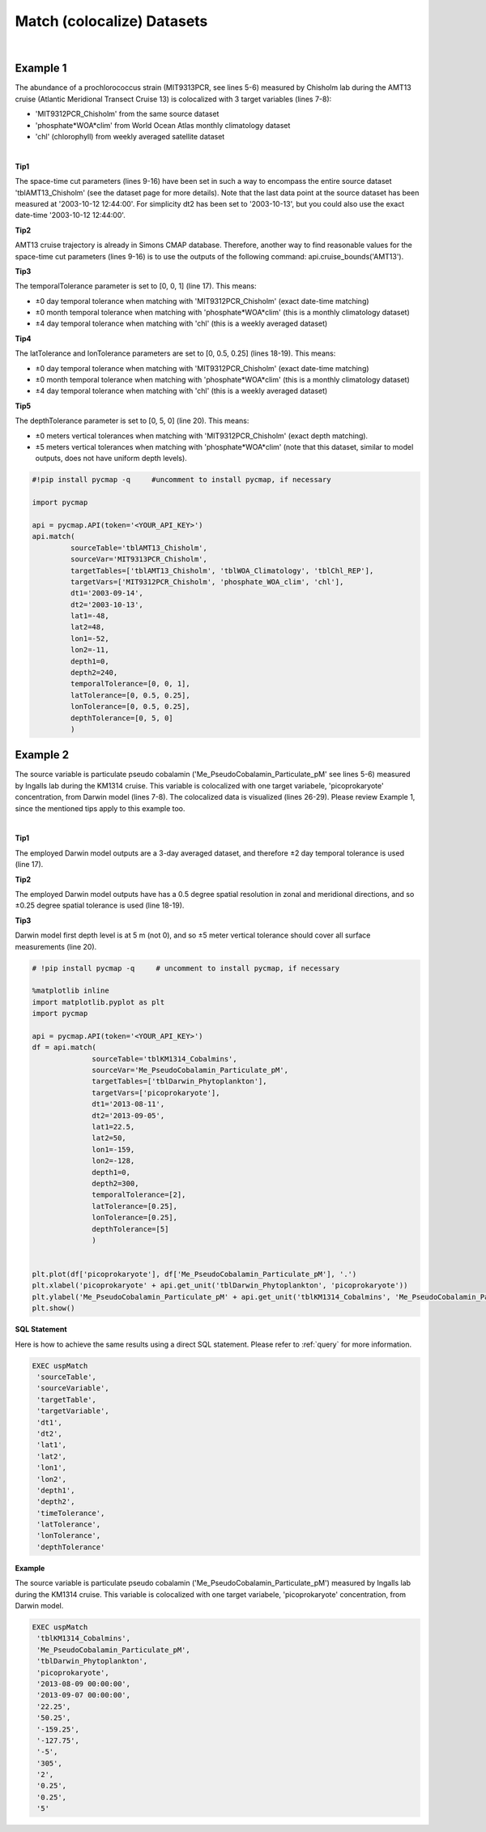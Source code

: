 .. _match:



Match (colocalize) Datasets
===========================


.. image:: https://colab.research.google.com/assets/colab-badge.svg
   :target: https://colab.research.google.com/github/simonscmap/pycmap/blob/master/docs/Match.ipynb

.. image:: https://mybinder.org/badge_logo.svg
   :target: https://mybinder.org/v2/gh/simonscmap/pycmap/master?filepath=docs%2FMatch.ipynb


.. method:: match(sourceTable, sourceVar, targetTables, targetVars, dt1, dt2, lat1, lat2, lon1, lon2, depth1, depth2, temporalTolerance, latTolerance, lonTolerance, depthTolerance)


    Colocalizes the source variable (from source table) with the target variable (from target table). The matching results rely on the tolerance parameters because they set the matching boundaries between the source and target datasets. Notice the source has to be a single non-climatological variable. You may pass empty string ('') as source variable if you only want to get the time and location info from the source table. Please note that the number of matching entries between each target variable and the source variable might vary depending on the temporal and spatial resolutions of the target variable. In principle, if the source dataset is fully covered by the target variable's spatio-temporal range, there should always be matching results if the tolerance parameters are larger than half of their corresponding spatial/temporal resolutions. Please explore the :ref:`Catalog` to find appropriate target variables.


    This method returns a dataframe containing the source variable joined with the target variable(s).

    .. note::
      Currently, the 'match' method is not optimized for matching very large subsets of massive datasets such as models and satellites. It would be best to use this method to colocalize in-situ measurements such as station-based or underway cruise datasets (which are typically 'small') with any other datasets (models, satellites, or other observations).

      Stay tuned!


    |

    :Parameters:

        **sourceTable: string**
            Table name of the source dataset. A full list of table names can be found in the :ref:`Catalog`.
        **sourceVar: string**
            The source variable short name. The target variables are matched (colocalized) with this variable. A full list of variable short names can be found in the :ref:`Catalog`.
        **targetTables: list of string**
            Table names of the target datasets to be matched with the source data. Note source dataset can be matched with multiple target datasets. A full list of table names can be found in the :ref:`Catalog`.
        **targetVars: list of string**
            Variable short names to be matched with the source variable. A full list of variable short names can be found in the :ref:`Catalog`.
        **dt1: string**
            Start date or datetime. This parameter sets the lower bound of the temporal cut.
            Example values: '2016-05-25' or '2017-12-10 17:25:00'.
        **dt2: string**
            End date or datetime. This parameter sets the upper bound of the temporal cut. Example values: '2016-05-25' or '2017-12-10 17:25:00'.
        **lat1: float**
            Start latitude [degree N]. This parameter sets the lower bound of the meridional cut. Note latitude ranges from -90° to 90°.
        **lat2: float**
            End latitude [degree N]. This parameter sets the upper bound of the meridional cut. Note latitude ranges from -90° to 90°.
        **lon1: float**
            Start longitude [degree E]. This parameter sets the lower bound of the zonal cut. Note longitude ranges from -180° to 180°.
        **lon2: float**
            End longitude [degree E]. This parameter sets the upper bound of the zonal cut. Note longitude ranges from -180° to 180°.
        **depth1: float**
            Start depth [m]. This parameter sets the lower bound of the vertical cut. Note depth is a positive number (it is 0 at the surface and increases towards the ocean floor).
        **depth2: float**
            End depth [m]. This parameter sets the upper bound of the vertical cut. Note depth is a positive number (it is 0 at the surface and increases towards the ocean floor).

        **temporalTolerance: list of int**
            Temporal tolerance values between pairs of source and target datasets. The size and order of values in this list should match those of targetTables. If only a single integer value is given, that would be applied to all target datasets. This parameter is in days except when the target variable represents monthly climatology data in which case it is in months. Note fractional values are not supported in the current version.
        **latTolerance: list of float or int**
            Spatial tolerance values in meridional direction [deg] between pairs of source and target datasets. The size and order of values in this list should match those of targetTables. If only a single float value is given, that would be applied to all target datasets. A "safe" value for this parameter can be slightly larger than the half of the target variable's spatial resolution.
        **lonTolerance: list of float or int**
            Spatial tolerance values in zonal direction [deg] between pairs of source and target datasets. The size and order of values in this list should match those of targetTables. If only a single float value is given, that would be applied to all target datasets. A "safe" value for this parameter can be slightly larger than the half of the target variable's spatial resolution.
        **depthTolerance: list of float or int**
            Spatial tolerance values in vertical direction [m] between pairs of source and target datasets. The size and order of values in this list should match those of targetTables. If only a single float value is given, that would be applied to all target datasets.

    :returns: Pandas dataframe.


|


Example 1
----------

The abundance of a prochlorococcus strain (MIT9313PCR, see lines 5-6) measured by Chisholm lab during the AMT13 cruise (Atlantic Meridional Transect Cruise 13) is colocalized with 3 target variables (lines 7-8):

-  'MIT9312PCR_Chisholm' from the same source dataset
-  'phosphate*WOA*\ clim' from World Ocean Atlas monthly climatology dataset
-  'chl' (chlorophyll) from weekly averaged satellite dataset

|

**Tip1**

The space-time cut parameters (lines 9-16) have been set in such a way to encompass the entire source dataset 'tblAMT13_Chisholm' (see the dataset page for more details). Note that the last data point at the source dataset has been measured at '2003-10-12 12:44:00'. For simplicity dt2 has been set to '2003-10-13', but you could also use the exact date-time '2003-10-12 12:44:00'.

**Tip2**

AMT13 cruise trajectory is already in Simons CMAP database. Therefore, another way to find reasonable values for the space-time cut parameters (lines 9-16) is to use the outputs of the following command:
api.cruise_bounds('AMT13').

**Tip3**

The temporalTolerance parameter is set to [0, 0, 1] (line 17). This means:

-  ±0 day temporal tolerance when matching with 'MIT9312PCR_Chisholm' (exact date-time matching)
-  ±0 month temporal tolerance when matching with 'phosphate*WOA*\ clim' (this is a monthly climatology dataset)
-  ±4 day temporal tolerance when matching with 'chl' (this is a weekly averaged dataset)

**Tip4**

The latTolerance and lonTolerance parameters are set to [0, 0.5, 0.25] (lines 18-19). This means:

-  ±0 day temporal tolerance when matching with 'MIT9312PCR_Chisholm' (exact date-time matching)
-  ±0 month temporal tolerance when matching with 'phosphate*WOA*\ clim' (this is a monthly climatology dataset)
-  ±4 day temporal tolerance when matching with 'chl' (this is a weekly averaged dataset)

**Tip5**

The depthTolerance parameter is set to [0, 5, 0] (line 20). This means:

-  ±0 meters vertical tolerances when matching with 'MIT9312PCR_Chisholm' (exact depth matching).
-  ±5 meters vertical tolerances when matching with 'phosphate*WOA*\ clim' (note that this dataset, similar to model outputs, does not have uniform depth levels).



.. code-block:: python

  #!pip install pycmap -q     #uncomment to install pycmap, if necessary

  import pycmap

  api = pycmap.API(token='<YOUR_API_KEY>')
  api.match(
           sourceTable='tblAMT13_Chisholm',
           sourceVar='MIT9313PCR_Chisholm',
           targetTables=['tblAMT13_Chisholm', 'tblWOA_Climatology', 'tblChl_REP'],
           targetVars=['MIT9312PCR_Chisholm', 'phosphate_WOA_clim', 'chl'],
           dt1='2003-09-14',
           dt2='2003-10-13',
           lat1=-48,
           lat2=48,
           lon1=-52,
           lon2=-11,
           depth1=0,
           depth2=240,
           temporalTolerance=[0, 0, 1],
           latTolerance=[0, 0.5, 0.25],
           lonTolerance=[0, 0.5, 0.25],
           depthTolerance=[0, 5, 0]
           )




Example 2
----------

The source variable is particulate pseudo cobalamin ('Me_PseudoCobalamin_Particulate_pM' see lines 5-6) measured by Ingalls lab during the KM1314 cruise. This variable is colocalized with one target variabele, 'picoprokaryote' concentration, from Darwin model (lines 7-8). The colocalized data is visualized (lines 26-29). Please review Example 1, since the mentioned tips apply to this example too.

|

**Tip1**

The employed Darwin model outputs are a 3-day averaged dataset, and therefore ±2 day temporal tolerance is used (line 17).

**Tip2**

The employed Darwin model outputs have has a 0.5 degree spatial resolution in zonal and meridional directions, and so ±0.25 degree spatial tolerance is used (line 18-19).


**Tip3**

Darwin model first depth level is at 5 m (not 0), and so ±5 meter vertical tolerance should cover all surface measurements (line 20).


.. code-block:: python

  # !pip install pycmap -q     # uncomment to install pycmap, if necessary

  %matplotlib inline
  import matplotlib.pyplot as plt
  import pycmap

  api = pycmap.API(token='<YOUR_API_KEY>')
  df = api.match(
                sourceTable='tblKM1314_Cobalmins',
                sourceVar='Me_PseudoCobalamin_Particulate_pM',
                targetTables=['tblDarwin_Phytoplankton'],
                targetVars=['picoprokaryote'],
                dt1='2013-08-11',
                dt2='2013-09-05',
                lat1=22.5,
                lat2=50,
                lon1=-159,
                lon2=-128,
                depth1=0,
                depth2=300,
                temporalTolerance=[2],
                latTolerance=[0.25],
                lonTolerance=[0.25],
                depthTolerance=[5]
                )


  plt.plot(df['picoprokaryote'], df['Me_PseudoCobalamin_Particulate_pM'], '.')
  plt.xlabel('picoprokaryote' + api.get_unit('tblDarwin_Phytoplankton', 'picoprokaryote'))
  plt.ylabel('Me_PseudoCobalamin_Particulate_pM' + api.get_unit('tblKM1314_Cobalmins', 'Me_PseudoCobalamin_Particulate_pM'))
  plt.show()


.. figure:: /_static/overview_icons/sql.png
 :scale: 10 %

**SQL Statement**

Here is how to achieve the same results using a direct SQL statement. Please refer to :ref:`query` for more information.

.. code-block:: sql

  EXEC uspMatch
   'sourceTable',
   'sourceVariable',
   'targetTable',
   'targetVariable',
   'dt1',
   'dt2',
   'lat1',
   'lat2',
   'lon1',
   'lon2',
   'depth1',
   'depth2',
   'timeTolerance',
   'latTolerance',
   'lonTolerance',
   'depthTolerance'

**Example**

The source variable is particulate pseudo cobalamin ('Me_PseudoCobalamin_Particulate_pM') measured by Ingalls lab during the KM1314 cruise. This variable is colocalized with one target variabele, 'picoprokaryote' concentration, from Darwin model.

.. code-block:: sql

  EXEC uspMatch
   'tblKM1314_Cobalmins',
   'Me_PseudoCobalamin_Particulate_pM',
   'tblDarwin_Phytoplankton',
   'picoprokaryote',
   '2013-08-09 00:00:00',
   '2013-09-07 00:00:00',
   '22.25',
   '50.25',
   '-159.25',
   '-127.75',
   '-5',
   '305',
   '2',
   '0.25',
   '0.25',
   '5'
